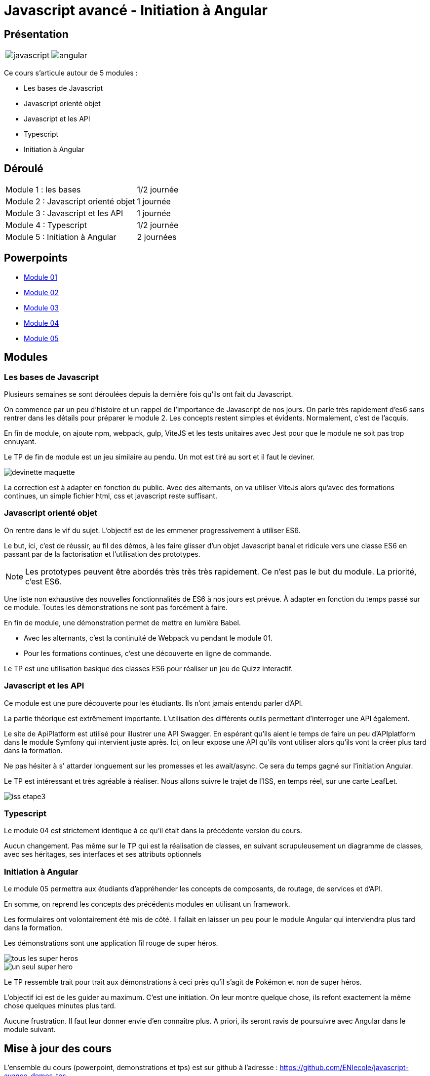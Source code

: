 = Javascript avancé - Initiation à Angular

== Présentation

[.text-center]
[cols="^.^,^.^"]
[frame=none]
[grid=none]
|===
a| image::index/javascript.svg[] a| image::index/angular.svg[]
|===

Ce cours s'articule autour de 5 modules :

* Les bases de Javascript
* Javascript orienté objet
* Javascript et les API
* Typescript
* Initiation à Angular

== Déroulé

[cols="^.^,^.^"]
|===
| Module 1 : les bases | 1/2 journée
| Module 2 : Javascript orienté objet | 1 journée
| Module 3 : Javascript et les API | 1 journée
| Module 4 : Typescript | 1/2 journée
| Module 5 : Initiation à Angular | 2 journées
|===

== Powerpoints

* link:http://54.36.181.210/javascript-avance/powerpoints/Module01.pptx[Module 01]
* link:http://54.36.181.210/javascript-avance/powerpoints/Module02.pptx[Module 02]
* link:http://54.36.181.210/javascript-avance/powerpoints/Module03.pptx[Module 03]
* link:http://54.36.181.210/javascript-avance/powerpoints/Module04.pptx[Module 04]
* link:http://54.36.181.210/javascript-avance/powerpoints/Module05.pptx[Module 05]

== Modules

=== Les bases de Javascript

Plusieurs semaines se sont déroulées depuis la dernière fois qu'ils ont fait du Javascript.

On commence par un peu d'histoire et un rappel de l'importance de Javascript de nos jours.
On parle très rapidement d'es6 sans rentrer dans les détails pour préparer le module 2.
Les concepts restent simples et évidents. Normalement, c'est de l'acquis.

En fin de module, on ajoute npm, webpack, gulp, ViteJS et les tests unitaires avec Jest pour que le module ne soit pas trop ennuyant.

Le TP de fin de module est un jeu similaire au pendu. Un mot est tiré au sort et il faut le deviner.

image::tps/module01/devinette_maquette.png[]

La correction est à adapter en fonction du public. Avec des alternants, on va utiliser ViteJs alors qu'avec des formations continues, un simple fichier html, css et javascript reste suffisant.

=== Javascript orienté objet

On rentre dans le vif du sujet. L'objectif est de les emmener progressivement à utiliser ES6.

Le but, ici, c'est de réussir, au fil des démos, à les faire glisser d'un objet Javascript banal et ridicule vers une classe ES6 en passant par de la factorisation et l'utilisation des prototypes.

NOTE: Les prototypes peuvent être abordés très très très rapidement. Ce n'est pas le but du module. La priorité, c'est ES6.

Une liste non exhaustive des nouvelles fonctionnalités de ES6 à nos jours est prévue. À adapter en fonction du temps passé sur ce module. Toutes les démonstrations ne sont pas forcément à faire.

En fin de module, une démonstration permet de mettre en lumière Babel.

* Avec les alternants, c'est la continuité de Webpack vu pendant le module 01.
* Pour les formations continues, c'est une découverte en ligne de commande.

Le TP est une utilisation basique des classes ES6 pour réaliser un jeu de Quizz interactif.

// TODO Faire le TP enigma de difficulté beaucoup plus élevé pour les alternants

=== Javascript et les API

Ce module est une pure découverte pour les étudiants. Ils n'ont jamais entendu parler d'API.

La partie théorique est extrêmement importante. L'utilisation des différents outils permettant d'interroger une API également.

Le site de ApiPlatform est utilisé pour illustrer une API Swagger. En espérant qu'ils aient le temps de faire un peu d'APIplatform dans le module Symfony qui intervient juste après.
Ici, on leur expose une API qu'ils vont utiliser alors qu'ils vont la créer plus tard dans la formation.

Ne pas hésiter à s' attarder longuement sur les promesses et les await/async. Ce sera du temps gagné sur l'initiation Angular.

Le TP est intéressant et très agréable à réaliser. Nous allons suivre le trajet de l'ISS, en temps réel, sur une carte LeafLet.

image::tps/module03/iss_etape3.png[]

=== Typescript

Le module 04 est strictement identique à ce qu'il était dans la précédente version du cours.

Aucun changement. Pas même sur le TP qui est la réalisation de classes, en suivant scrupuleusement un diagramme de classes, avec ses héritages, ses interfaces et ses attributs optionnels

=== Initiation à Angular

Le module 05 permettra aux étudiants d'appréhender les concepts de composants, de routage, de services et d'API.

En somme, on reprend les concepts des précédents modules en utilisant un framework.

Les formulaires ont volontairement été mis de côté. Il fallait en laisser un peu pour le module Angular qui interviendra plus tard dans la formation.

Les démonstrations sont une application fil rouge de super héros.

image::module05/super_api/tous-les-super-heros.png[]

image::module05/super_api/un-seul-super-hero.png[]

Le TP ressemble trait pour trait aux démonstrations à ceci près qu'il s'agit de Pokémon et non de super héros.

L'objectif ici est de les guider au maximum. C'est une initiation. On leur montre quelque chose, ils refont exactement la même chose quelques minutes plus tard.

Aucune frustration. Il faut leur donner envie d'en connaître plus. A priori, ils seront ravis de poursuivre avec Angular dans le module suivant.

== Mise à jour des cours

L'ensemble du cours (powerpoint, demonstrations et tps) est sur github à l'adresse : https://github.com/ENIecole/javascript-avance-demos-tps[]

NOTE: Les mises à jour s'effectuent par *pull request*. Les erreurs sont signalées dans les *issues*.